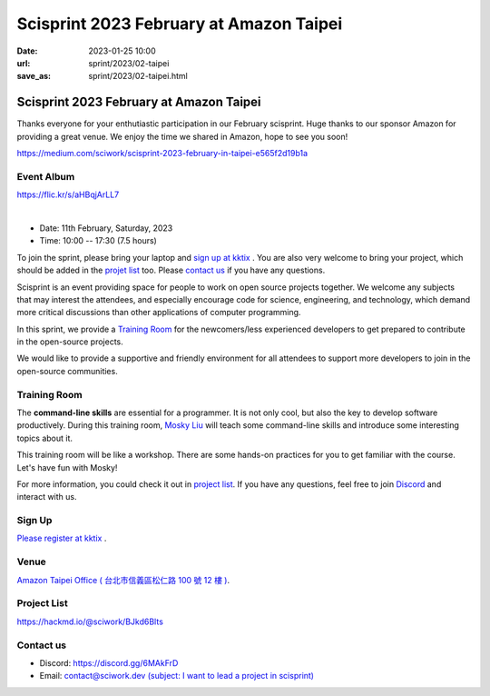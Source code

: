 ========================================
Scisprint 2023 February at Amazon Taipei
========================================

:date: 2023-01-25 10:00
:url: sprint/2023/02-taipei
:save_as: sprint/2023/02-taipei.html

Scisprint 2023 February at Amazon Taipei
========================================

Thanks everyone for your enthutiastic participation in our February scisprint.
Huge thanks to our sponsor Amazon for providing a great venue. We enjoy the time we shared in Amazon, hope to see you soon!

https://medium.com/sciwork/scisprint-2023-february-in-taipei-e565f2d19b1a


Event Album
------------

https://flic.kr/s/aHBqjArLL7

.. raw:: html

  <a data-flickr-embed="true" data-header="true" href="https://www.flickr.com/photos/sciwork/albums/72177720305939446" title="Scisprint 2023 February">
    <img src="https://live.staticflickr.com/65535/52682729722_345427cd12_z.jpg" width="640" height="480" alt="Scisprint 2023 February">
  </a>
  <script async src="//embedr.flickr.com/assets/client-code.js" charset="utf-8"></script>

|

* Date: 11th February, Saturday, 2023
* Time: 10:00 -- 17:30 (7.5 hours)

To join the sprint, please bring your laptop and `sign up at kktix <#sign-up>`__ .  
You are also very welcome to bring your project, which should be added in the `projet list <#project-list>`__ too.  
Please `contact us <#contact-us>`__ if you have any questions.

Scisprint is an event providing space for people to work on open source
projects together. We welcome any subjects that may interest the attendees,
and especially encourage code for science, engineering, and technology, which
demand more critical discussions than other applications of computer
programming.

In this sprint, we provide a `Training Room <#Training-Room>`__ 
for the newcomers/less experienced developers to get prepared to contribute in the open-source projects.

We would like to provide a supportive and friendly environment for all attendees to support more developers
to join in the open-source communities. 

Training Room
--------------------

The **command-line skills** are essential for a programmer. It is not only cool, but also the key to develop software productively. 
During this training room, `Mosky Liu <https://www.linkedin.com/in/moskyliu/?originalSubdomain=tw>`__ will teach some command-line skills and 
introduce some interesting topics about it. 

This training room will be like a workshop. There are some hands-on practices for you to get familiar with the course. Let's have fun with Mosky!

For more information, you could check it out in `project list <#Project-List>`__.
If you have any questions, feel free to join `Discord <https://discord.gg/6MAkFrD>`__ and interact with us.

Sign Up
------------
`Please register at kktix <https://sciwork.kktix.cc/events/scisprint-202302-taipei>`__ .


Venue
-----

`Amazon Taipei Office ( 台北市信義區松仁路 100 號 12 樓 ) <https://goo.gl/maps/otL6ina7pCccRGW4A>`__. 

.. raw:: html

  <div style="overflow:hidden; padding-bottom:56.25%; position:relative; height:0;">
    <iframe src="https://www.google.com/maps/embed?pb=!1m18!1m12!1m3!1d4403.679246445815!2d121.56386270739861!3d25.034786357738195!2m3!1f0!2f0!3f0!3m2!1i1024!2i768!4f13.1!3m3!1m2!1s0x3442ab1b61870dbd%3A0xf940396f5f36952e!2sAmazon%20TPE14!5e0!3m2!1szh-TW!2stw!4v1674653490312!5m2!1szh-TW!2stw" 
      style="left:0; top:0; height:100%; width:100%; position:absolute; border:0;" allowfullscreen="" 
      loading="lazy" referrerpolicy="no-referrer-when-downgrade">
    </iframe>
  </div>


Project List
------------

https://hackmd.io/@sciwork/BJkd6Blts

.. raw:: html

  <iframe width="100%" height="500" src="https://hackmd.io/@sciwork/BJkd6Blts" frameborder="0"></iframe>


Contact us
----------

* Discord: https://discord.gg/6MAkFrD
* Email: `contact@sciwork.dev (subject: I want to lead a project in scisprint) <mailto:contact@sciwork.dev?subject=[sciwork]%20I%20want%20to%20lead%20a%20project%20in%20scisprint>`__
